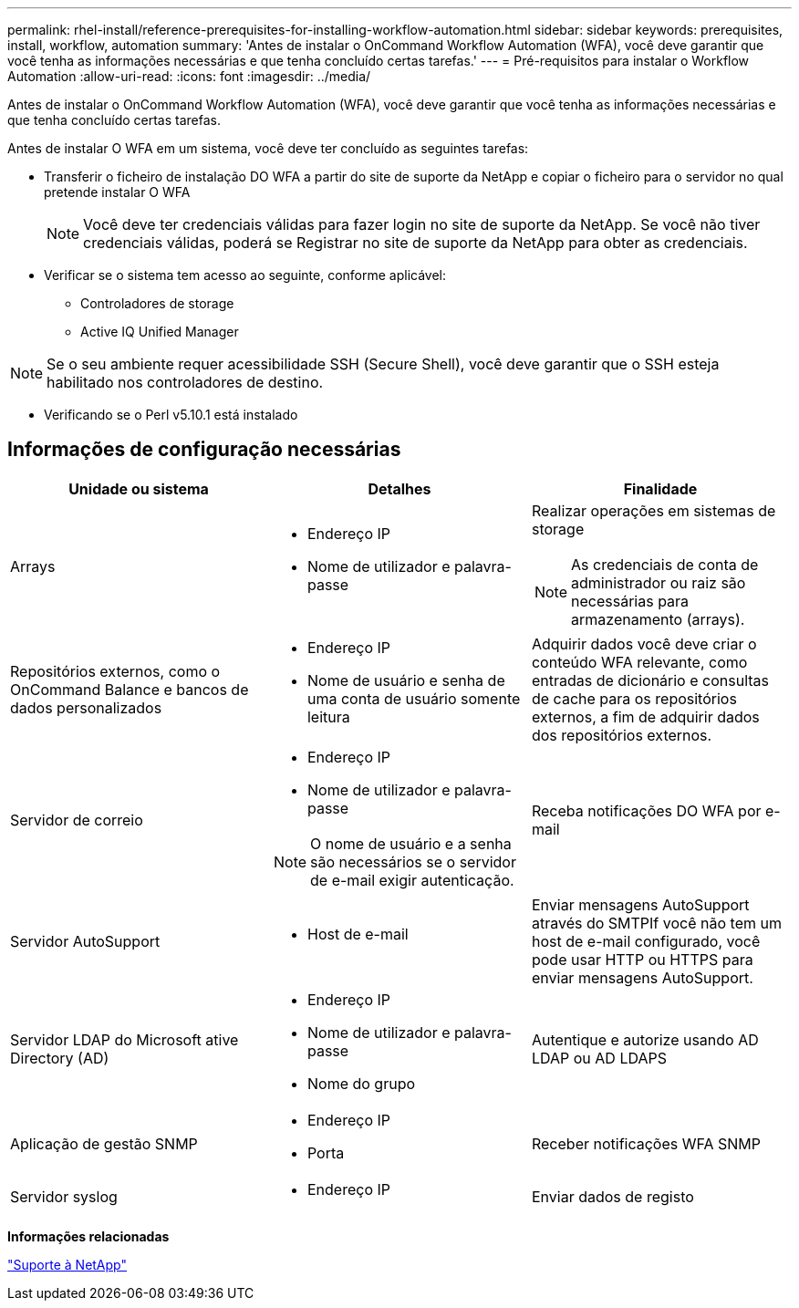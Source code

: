 ---
permalink: rhel-install/reference-prerequisites-for-installing-workflow-automation.html 
sidebar: sidebar 
keywords: prerequisites, install, workflow, automation 
summary: 'Antes de instalar o OnCommand Workflow Automation (WFA), você deve garantir que você tenha as informações necessárias e que tenha concluído certas tarefas.' 
---
= Pré-requisitos para instalar o Workflow Automation
:allow-uri-read: 
:icons: font
:imagesdir: ../media/


[role="lead"]
Antes de instalar o OnCommand Workflow Automation (WFA), você deve garantir que você tenha as informações necessárias e que tenha concluído certas tarefas.

Antes de instalar O WFA em um sistema, você deve ter concluído as seguintes tarefas:

* Transferir o ficheiro de instalação DO WFA a partir do site de suporte da NetApp e copiar o ficheiro para o servidor no qual pretende instalar O WFA
+

NOTE: Você deve ter credenciais válidas para fazer login no site de suporte da NetApp. Se você não tiver credenciais válidas, poderá se Registrar no site de suporte da NetApp para obter as credenciais.

* Verificar se o sistema tem acesso ao seguinte, conforme aplicável:
+
** Controladores de storage
** Active IQ Unified Manager




[NOTE]
====
Se o seu ambiente requer acessibilidade SSH (Secure Shell), você deve garantir que o SSH esteja habilitado nos controladores de destino.

====
* Verificando se o Perl v5.10.1 está instalado




== Informações de configuração necessárias

[cols="3*"]
|===
| Unidade ou sistema | Detalhes | Finalidade 


 a| 
Arrays
 a| 
* Endereço IP
* Nome de utilizador e palavra-passe

 a| 
Realizar operações em sistemas de storage

[NOTE]
====
As credenciais de conta de administrador ou raiz são necessárias para armazenamento (arrays).

====


 a| 
Repositórios externos, como o OnCommand Balance e bancos de dados personalizados
 a| 
* Endereço IP
* Nome de usuário e senha de uma conta de usuário somente leitura

 a| 
Adquirir dados você deve criar o conteúdo WFA relevante, como entradas de dicionário e consultas de cache para os repositórios externos, a fim de adquirir dados dos repositórios externos.



 a| 
Servidor de correio
 a| 
* Endereço IP
* Nome de utilizador e palavra-passe



NOTE: O nome de usuário e a senha são necessários se o servidor de e-mail exigir autenticação.
 a| 
Receba notificações DO WFA por e-mail



 a| 
Servidor AutoSupport
 a| 
* Host de e-mail

 a| 
Enviar mensagens AutoSupport através do SMTPIf você não tem um host de e-mail configurado, você pode usar HTTP ou HTTPS para enviar mensagens AutoSupport.



 a| 
Servidor LDAP do Microsoft ative Directory (AD)
 a| 
* Endereço IP
* Nome de utilizador e palavra-passe
* Nome do grupo

 a| 
Autentique e autorize usando AD LDAP ou AD LDAPS



 a| 
Aplicação de gestão SNMP
 a| 
* Endereço IP
* Porta

 a| 
Receber notificações WFA SNMP



 a| 
Servidor syslog
 a| 
* Endereço IP

 a| 
Enviar dados de registo

|===
*Informações relacionadas*

https://mysupport.netapp.com/site/["Suporte à NetApp"^]
